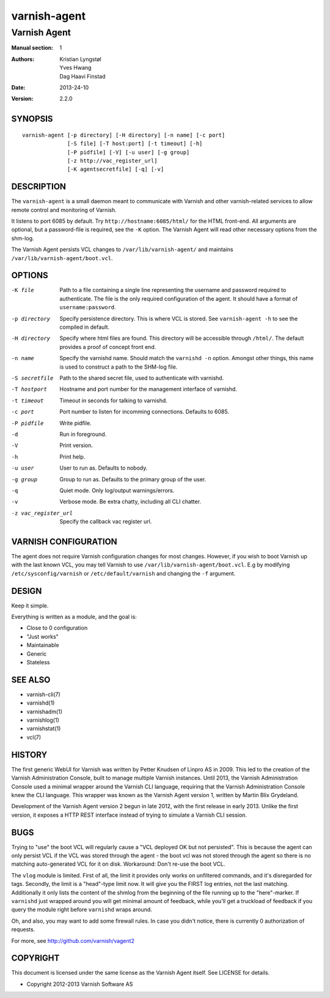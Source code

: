 =============
varnish-agent
=============

-------------
Varnish Agent
-------------

:Manual section: 1
:Authors: Kristian Lyngstøl, Yves Hwang, Dag Haavi Finstad
:Date: 2013-24-10
:Version: 2.2.0

SYNOPSIS
========

::

        varnish-agent [-p directory] [-H directory] [-n name] [-c port]
                      [-S file] [-T host:port] [-t timeout] [-h]
                      [-P pidfile] [-V] [-u user] [-g group]
                      [-z http://vac_register_url]
                      [-K agentsecretfile] [-q] [-v]

DESCRIPTION
===========

The ``varnish-agent`` is a small daemon meant to communicate with Varnish
and other varnish-related services to allow remote control and monitoring
of Varnish.

It listens to port 6085 by default. Try ``http://hostname:6085/html/`` for
the HTML front-end. All arguments are optional, but a password-file is
required, see the ``-K`` option. The Varnish Agent will read other
necessary options from the shm-log.

The Varnish Agent persists VCL changes to ``/var/lib/varnish-agent/`` and
maintains ``/var/lib/varnish-agent/boot.vcl``.

OPTIONS
=======

-K file
            Path to a file containing a single line representing the
            username and password required to authenticate. The file is the
            only required configuration of the agent. It should have a
            format of ``username:password``.

-p directory
            Specify persistence directory. This is where VCL is stored. See
            ``varnish-agent -h`` to see the compiled in default.

-H directory
            Specify where html files are found. This directory will be
            accessible through ``/html/``. The default provides a proof of
            concept front end.

-n name     Specify the varnishd name. Should match the ``varnishd -n``
            option. Amongst other things, this name is used to construct a
            path to the SHM-log file.

-S secretfile
            Path to the shared secret file, used to authenticate with
            varnishd.

-T hostport
            Hostname and port number for the management interface of
            varnishd.

-t timeout  Timeout in seconds for talking to varnishd.

-c port     Port number to listen for incomming connections. Defaults to
            6085.

-P pidfile  Write pidfile.

-d          Run in foreground.

-V          Print version.

-h          Print help.

-u user     User to run as. Defaults to nobody.

-g group    Group to run as. Defaults to the primary group of the user.

-q          Quiet mode. Only log/output warnings/errors.

-v          Verbose mode. Be extra chatty, including all CLI chatter.

-z vac_register_url
            Specify the callback vac register url. 

VARNISH CONFIGURATION
=====================

The agent does not require Varnish configuration changes for most changes.
However, if you wish to boot Varnish up with the last known VCL, you may
tell Varnish to use ``/var/lib/varnish-agent/boot.vcl``. E.g by modifying
``/etc/sysconfig/varnish`` or ``/etc/default/varnish`` and changing the
``-f`` argument.

DESIGN
======

Keep it simple.

Everything is written as a module, and the goal is:

- Close to 0 configuration
- "Just works"
- Maintainable
- Generic
- Stateless

SEE ALSO
========

* varnish-cli(7)
* varnishd(1)
* varnishadm(1)
* varnishlog(1)
* varnishstat(1)
* vcl(7)

HISTORY
=======

The first generic WebUI for Varnish was written by Petter Knudsen of Linpro
AS in 2009. This led to the creation of the Varnish Administration Console,
built to manage multiple Varnish instances. Until 2013, the Varnish
Administration Console used a minimal wrapper around the Varnish CLI
language, requiring that the Varnish Administration Console knew the CLI
language. This wrapper was known as the Varnish Agent version 1, written by
Martin Blix Grydeland.

Development of the Varnish Agent version 2 begun in late 2012, with the
first release in early 2013. Unlike the first version, it exposes a HTTP
REST interface instead of trying to simulate a Varnish CLI session.

BUGS
====

Trying to "use" the boot VCL will regularly cause a "VCL deployed OK but
not persisted". This is because the agent can only persist VCL if the VCL
was stored through the agent - the boot vcl was not stored through the
agent so there is no matching auto-generated VCL for it on disk.
Workaround: Don't re-use the boot VCL.

The ``vlog`` module is limited. First of all, the limit it provides only
works on unfiltered commands, and it's disregarded for tags. Secondly, the
limit is a "head"-type limit now. It will give you the FIRST log entries,
not the last matching. Additionally it only lists the content of the shmlog
from the beginning of the file running up to the "here"-marker. If
``varnishd`` just wrapped around you will get minimal amount of feedback,
while you'll get a truckload of feedback if you query the module right
before ``varnishd`` wraps around.

Oh, and also, you may want to add some firewall rules. In case you didn't
notice, there is currently 0 authorization of requests.

For more, see http://github.com/varnish/vagent2

COPYRIGHT
=========

This document is licensed under the same license as the Varnish Agent
itself. See LICENSE for details.

* Copyright 2012-2013 Varnish Software AS
